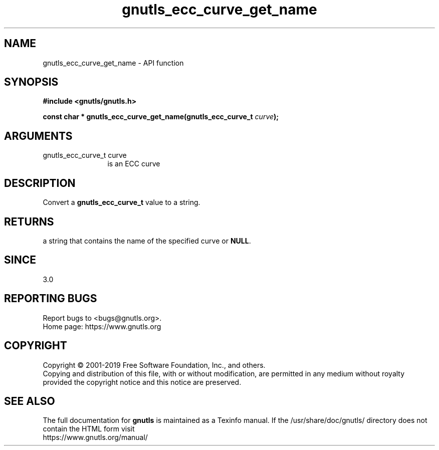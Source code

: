 .\" DO NOT MODIFY THIS FILE!  It was generated by gdoc.
.TH "gnutls_ecc_curve_get_name" 3 "3.6.9" "gnutls" "gnutls"
.SH NAME
gnutls_ecc_curve_get_name \- API function
.SH SYNOPSIS
.B #include <gnutls/gnutls.h>
.sp
.BI "const char * gnutls_ecc_curve_get_name(gnutls_ecc_curve_t " curve ");"
.SH ARGUMENTS
.IP "gnutls_ecc_curve_t curve" 12
is an ECC curve
.SH "DESCRIPTION"
Convert a \fBgnutls_ecc_curve_t\fP value to a string.
.SH "RETURNS"
a string that contains the name of the specified
curve or \fBNULL\fP.
.SH "SINCE"
3.0
.SH "REPORTING BUGS"
Report bugs to <bugs@gnutls.org>.
.br
Home page: https://www.gnutls.org

.SH COPYRIGHT
Copyright \(co 2001-2019 Free Software Foundation, Inc., and others.
.br
Copying and distribution of this file, with or without modification,
are permitted in any medium without royalty provided the copyright
notice and this notice are preserved.
.SH "SEE ALSO"
The full documentation for
.B gnutls
is maintained as a Texinfo manual.
If the /usr/share/doc/gnutls/
directory does not contain the HTML form visit
.B
.IP https://www.gnutls.org/manual/
.PP
